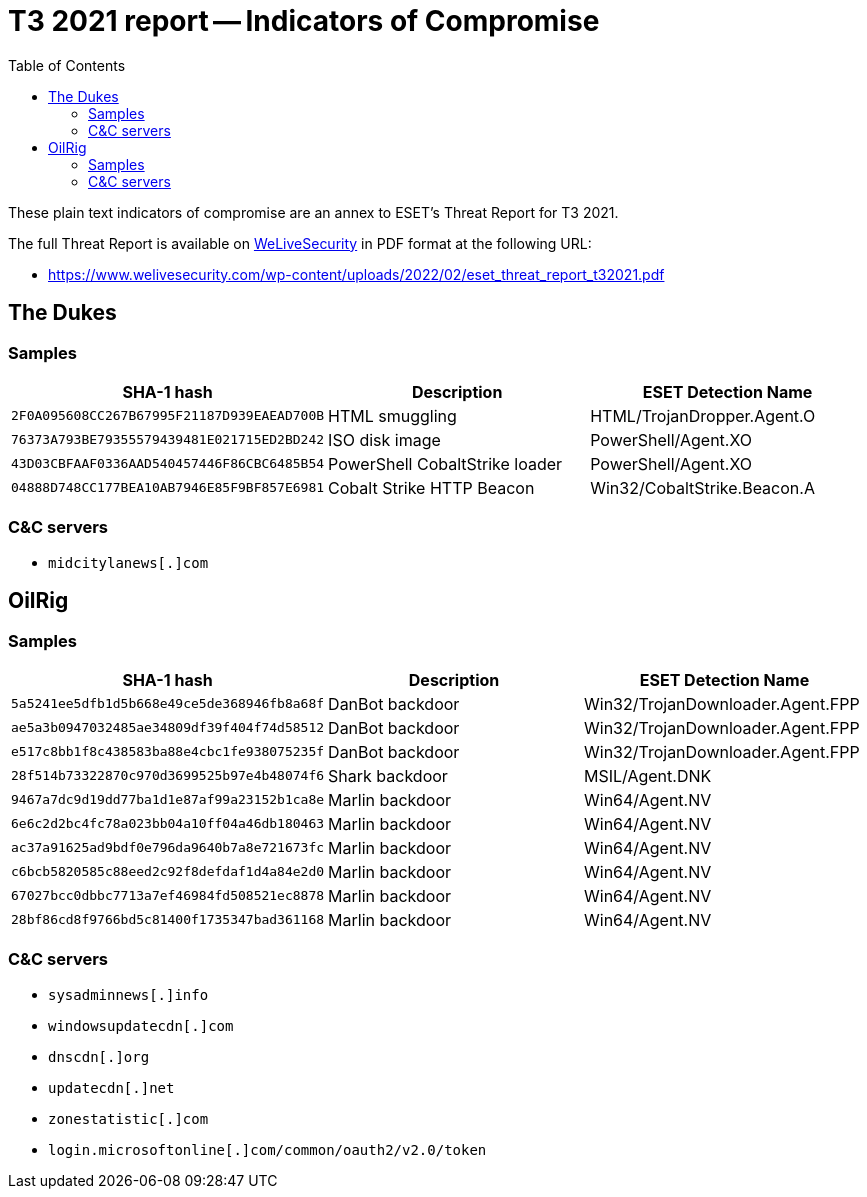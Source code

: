 :toc:
:toclevels: 2

= T3 2021 report -- Indicators of Compromise

These plain text indicators of compromise are an annex to ESET's Threat Report for T3 2021.

The full Threat Report is available on
https://www.welivesecurity.com[WeLiveSecurity] in PDF format at the following URL:

- https://www.welivesecurity.com/wp-content/uploads/2022/02/eset_threat_report_t32021.pdf

== The Dukes

=== Samples

[options="header"]
|========================================
|SHA-1 hash|Description|ESET Detection Name
|`2F0A095608CC267B67995F21187D939EAEAD700B`|HTML smuggling |HTML/TrojanDropper.Agent.O
|`76373A793BE79355579439481E021715ED2BD242`|ISO disk image |PowerShell/Agent.XO
|`43D03CBFAAF0336AAD540457446F86CBC6485B54`|PowerShell CobaltStrike loader|PowerShell/Agent.XO
|`04888D748CC177BEA10AB7946E85F9BF857E6981`|Cobalt Strike HTTP Beacon|Win32/CobaltStrike.Beacon.A
|========================================

=== C&C servers

- `++midcitylanews[.]com++`


== OilRig

=== Samples

[options="header"]
|========================================
|SHA-1 hash|Description|ESET Detection Name
|`5a5241ee5dfb1d5b668e49ce5de368946fb8a68f`|DanBot backdoor|Win32/TrojanDownloader.Agent.FPP
|`ae5a3b0947032485ae34809df39f404f74d58512`|DanBot backdoor|Win32/TrojanDownloader.Agent.FPP
|`e517c8bb1f8c438583ba88e4cbc1fe938075235f`|DanBot backdoor|Win32/TrojanDownloader.Agent.FPP
|`28f514b73322870c970d3699525b97e4b48074f6`|Shark backdoor|MSIL/Agent.DNK
|`9467a7dc9d19dd77ba1d1e87af99a23152b1ca8e`|Marlin backdoor|Win64/Agent.NV
|`6e6c2d2bc4fc78a023bb04a10ff04a46db180463`|Marlin backdoor|Win64/Agent.NV
|`ac37a91625ad9bdf0e796da9640b7a8e721673fc`|Marlin backdoor|Win64/Agent.NV
|`c6bcb5820585c88eed2c92f8defdaf1d4a84e2d0`|Marlin backdoor|Win64/Agent.NV
|`67027bcc0dbbc7713a7ef46984fd508521ec8878`|Marlin backdoor|Win64/Agent.NV
|`28bf86cd8f9766bd5c81400f1735347bad361168`|Marlin backdoor|Win64/Agent.NV
|========================================

=== C&C servers

- `++sysadminnews[.]info++`
- `++windowsupdatecdn[.]com++`
- `++dnscdn[.]org++`
- `++updatecdn[.]net++`
- `++zonestatistic[.]com++`
- `++login.microsoftonline[.]com/common/oauth2/v2.0/token++`
